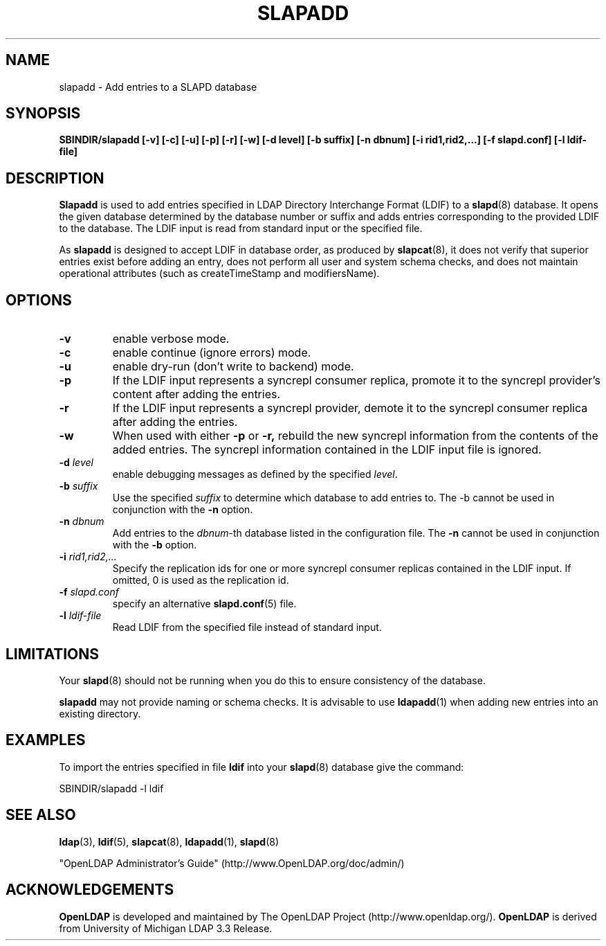 .TH SLAPADD 8C "RELEASEDATE" "OpenLDAP LDVERSION"
.\" $OpenLDAP$
.\" Copyright 1998-2005 The OpenLDAP Foundation All Rights Reserved.
.\" Copying restrictions apply.  See COPYRIGHT/LICENSE.
.SH NAME
slapadd \- Add entries to a SLAPD database
.SH SYNOPSIS
.B SBINDIR/slapadd
.B [\-v]
.B [\-c]
.B [\-u]
.B [\-p]
.B [\-r]
.B [\-w]
.B [\-d level]
.B [\-b suffix]
.B [\-n dbnum]
.B [\-i rid1,rid2,...]
.B [\-f slapd.conf]
.B [\-l ldif-file]
.SH DESCRIPTION
.LP
.B Slapadd
is used to add entries specified in LDAP Directory Interchange Format
(LDIF) to a
.BR slapd (8)
database.
It opens the given database determined by the database number or
suffix and adds entries corresponding to the provided LDIF to
the database.  The LDIF input is read from standard input or
the specified file.
.LP
As
.B slapadd
is designed to accept LDIF in database order, as produced by
.BR slapcat (8),
it does not verify that superior entries exist before
adding an entry, does not perform all user and system
schema checks, and does not maintain operational
attributes (such as createTimeStamp and modifiersName). 
.SH OPTIONS
.TP
.B \-v
enable verbose mode.
.TP
.B \-c
enable continue (ignore errors) mode.
.TP
.B \-u
enable dry-run (don't write to backend) mode.
.TP
.BI \-p
If the LDIF input represents a syncrepl consumer replica,
promote it to the syncrepl provider's content after adding
the entries.
.TP
.BI \-r
If  the  LDIF  input represents a  syncrepl  provider, demote 
it  to  the syncrepl consumer replica after adding the entries.
.TP
.BI \-w
When used with either 
.B \-p
or
.B \-r,
rebuild the new syncrepl
information from the contents of the added entries.
The syncrepl information contained in the LDIF input
file is ignored.
.TP
.BI \-d " level"
enable debugging messages as defined by the specified
.IR level .
.TP
.BI \-b " suffix" 
Use the specified \fIsuffix\fR to determine which database to
add entries to.  The \-b cannot be used in conjunction
with the
.B \-n
option.
.TP
.BI \-n " dbnum"
Add entries to the \fIdbnum\fR\-th database listed in the
configuration file.  The
.B \-n
cannot be used in conjunction with the
.B \-b
option.
.TP
.BI \-i " rid1,rid2,..."
Specify the replication ids for one or more syncrepl consumer
replicas contained in the LDIF input. If omitted, 0 is used
as the replication id.
.TP
.BI \-f " slapd.conf"
specify an alternative
.BR slapd.conf (5)
file.
.TP
.BI \-l " ldif-file"
Read LDIF from the specified file instead of standard input.
.SH LIMITATIONS
Your
.BR slapd (8)
should not be running 
when you do this to ensure consistency of the database.
.LP
.B slapadd 
may not provide naming or schema checks.  It is advisable to
use
.BR ldapadd (1)
when adding new entries into an existing directory.
.SH EXAMPLES
To import the entries specified in file
.B ldif
into your
.BR slapd (8)
database give the command:
.LP
.nf
.ft tt
	SBINDIR/slapadd -l ldif
.ft
.fi
.SH "SEE ALSO"
.BR ldap (3),
.BR ldif (5),
.BR slapcat (8),
.BR ldapadd (1),
.BR slapd (8)
.LP
"OpenLDAP Administrator's Guide" (http://www.OpenLDAP.org/doc/admin/)
.SH ACKNOWLEDGEMENTS
.B OpenLDAP
is developed and maintained by The OpenLDAP Project (http://www.openldap.org/).
.B OpenLDAP
is derived from University of Michigan LDAP 3.3 Release.  
